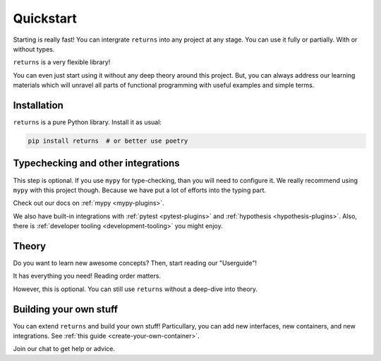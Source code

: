 Quickstart
==========

Starting is really fast!
You can intergrate ``returns`` into any project at any stage.
You can use it fully or partially. With or without types.

``returns`` is a very flexible library!

You can even just start using it without any deep theory around this project.
But, you can always address our learning materials
which will unravel all parts of functional programming
with useful examples and simple terms.


Installation
------------

``returns`` is a pure Python library. Install it as usual:

.. code:: bash

  pip install returns  # or better use poetry


Typechecking and other integrations
-----------------------------------

This step is optional.
If you use ``mypy`` for type-checking, than you will need to configure it.
We really recommend using ``mypy`` with this project though.
Because we have put a lot of efforts into the typing part.

Check out our docs on :ref:`mypy <mypy-plugins>`.

We also have built-in integrations
with :ref:`pytest <pytest-plugins>` and :ref:`hypothesis <hypothesis-plugins>`.
Also, there is :ref:`developer tooling <development-tooling>` you might enjoy.


Theory
------

Do you want to learn new awesome concepts?
Then, start reading our "Userguide"!

It has everything you need! Reading order matters.

However, this is optional.
You can still use ``returns`` without a deep-dive into theory.


Building your own stuff
-----------------------

You can extend ``returns`` and build your own stuff!
Particullary, you can add new interfaces, new containers, and new integrations.
See :ref:`this guide <create-your-own-container>`.

|Telegram chat|

.. |Telegram chat| image:: https://img.shields.io/badge/chat-join-blue?logo=telegram
   :target: https://t.me/drypython

Join our chat to get help or advice.
